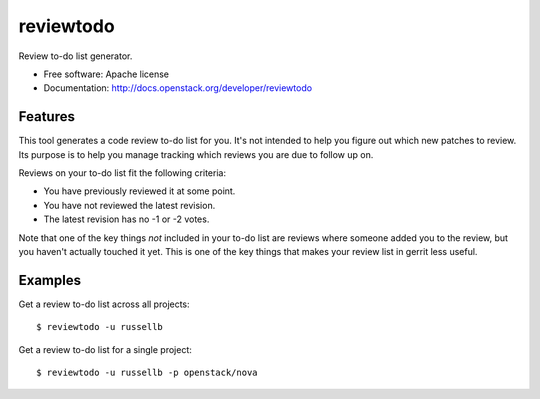 ===============================
reviewtodo
===============================

Review to-do list generator.

* Free software: Apache license
* Documentation: http://docs.openstack.org/developer/reviewtodo

Features
--------

This tool generates a code review to-do list for you.  It's not intended to help
you figure out which new patches to review.  Its purpose is to help you manage
tracking which reviews you are due to follow up on.

Reviews on your to-do list fit the following criteria:

* You have previously reviewed it at some point.
* You have not reviewed the latest revision.
* The latest revision has no -1 or -2 votes.

Note that one of the key things *not* included in your to-do list are reviews
where someone added you to the review, but you haven't actually touched it yet.
This is one of the key things that makes your review list in gerrit less useful.

Examples
--------

Get a review to-do list across all projects::

  $ reviewtodo -u russellb

Get a review to-do list for a single project::

  $ reviewtodo -u russellb -p openstack/nova
